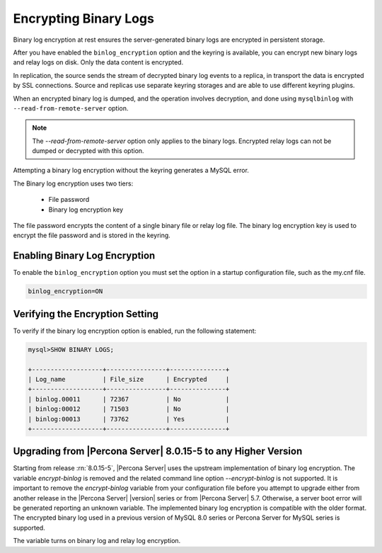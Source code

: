 .. _encrypting-binlogs:

=======================================================================
Encrypting Binary Logs
=======================================================================

Binary log encryption at rest ensures the server-generated binary logs are
encrypted in persistent storage.

After you have enabled the ``binlog_encryption`` option and the keyring is
available, you can encrypt new binary logs and relay logs on disk. Only the data
content is encrypted.

In replication, the source sends the stream of decrypted binary log events to a
replica, in transport the data is encrypted by SSL connections. Source and replicas
use separate keyring storages and are able to use different keyring plugins.

When an encrypted binary log is dumped, and the operation involves decryption,
and done using ``mysqlbinlog`` with ``--read-from-remote-server`` option.

.. note::

    The `--read-from-remote-server`  option only applies to the binary logs.
    Encrypted relay logs can not be dumped or decrypted with this option.

Attempting a  binary log encryption without the keyring generates a MySQL error.

The Binary log encryption uses two tiers:

    * File password

    * Binary log encryption key

The file password encrypts the content of a single binary file or relay log
file. The binary log encryption key is used to encrypt the file password and is
stored in the keyring.

Enabling Binary Log Encryption
-------------------------------

To enable the ``binlog_encryption`` option you must set the option in a startup
configuration file, such as the my.cnf file.

.. code-block:: MySQL

    binlog_encryption=ON

Verifying the Encryption Setting
----------------------------------

To verify if the binary log encryption option is enabled, run the following
statement:

.. code-block:: MySQL

    mysql>SHOW BINARY LOGS;

    +-------------------+----------------+---------------+
    | Log_name          | File_size      | Encrypted     |
    +-------------------+----------------+---------------+
    | binlog.00011      | 72367          | No            |
    | binlog:00012      | 71503          | No            |
    | binlog:00013      | 73762          | Yes           |
    +-------------------+----------------+---------------+

.. seealso::

    |MySQL| Documentation:
    `Encrypting Binary Log Files and Relay Log Files <https://dev.mysql.com/doc/refman/8.0/en/replication-binlog-encryption.html>`__

Upgrading from |Percona Server| 8.0.15-5 to any Higher Version
----------------------------------------------------------------

Starting from release :rn:`8.0.15-5`, |Percona Server| uses the upstream
implementation of binary log encryption. The variable `encrypt-binlog` is
removed and the related command line option `--encrypt-binlog` is not
supported. It is important to remove the `encrypt-binlog` variable from your
configuration file before you attempt to upgrade either from another release
in the |Percona Server| |version| series or from |Percona Server| 5.7.
Otherwise, a server boot error will be generated reporting an unknown
variable. The implemented binary log encryption is compatible with the older
format. The encrypted binary log used in a previous version of MySQL 8.0
series or Percona Server for MySQL series is supported.

.. variable:: encrypt_binlog

      :version-info:  removed in :rn:`8.0.15-5`
      :cli: ``--encrypt-binlog``
      :dyn: No
      :scope: Global
      :vartype: Boolean
      :default: ``OFF``

The variable turns on binary log and relay log encryption.

.. seealso::

    :ref:`encrypting-tables`

    :ref:`encrypting-tablespaces`

    :ref:`encrypting-system-tablespace`

    :ref:`encrypting-temporary-files`

    :ref:`encrypting-doublewrite-buffers`

    :ref:`encrypting-redo-log`

    :ref:`undo-tablespace-encryption`
